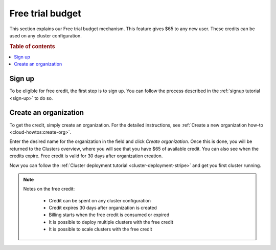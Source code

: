 .. _free-trial-budget:

=================
Free trial budget
=================

This section explains our Free trial budget mechanism. This feature gives $65
to any new user. These credits can be used on any cluster configuration.

.. rubric:: Table of contents

.. contents::
   :local:

.. _free-trial-budget-signup:

Sign up
=======

To be eligible for free credit, the first step is to sign up.  You can follow
the process described in the  :ref:`signup tutorial <sign-up>` to do so.


.. _free-trial-budget-org:

Create an organization
======================

To get the credit, simply create an organization. For the detailed
instructions, see  :ref:`Create a new organization how-to
<cloud-howtos:create-org>`.

Enter the desired name for the organization in the field and click *Create
organization*. Once this is done, you will be returned to the Clusters
overview, where you will see that you have $65 of available credit. You can
also see when the credits expire. Free credit is valid for 30 days after
organization creation.

.. image:: ../_assets/img/free-trial-organization.png
   :alt: Create an organization

Now you can follow the 
:ref:`Cluster deployment tutorial <cluster-deployment-stripe>` and get you
first cluster running.

.. NOTE::
    Notes on the free credit:
     
     - Credit can be spent on any cluster configuration
     - Credit expires 30 days after organization is created
     - Billing starts when the free credit is consumed or expired
     - It is possible to deploy multiple clusters with the free credit
     - It is possible to scale clusters with the free credit

